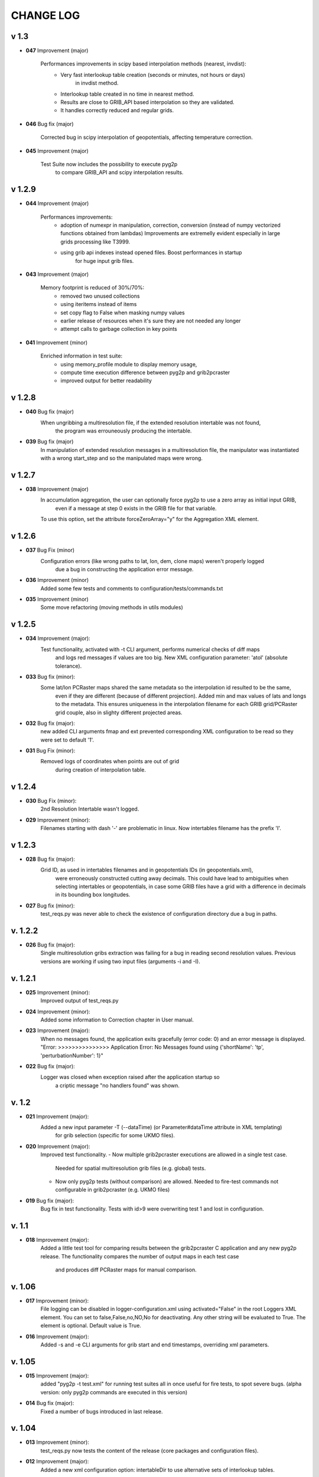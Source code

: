 CHANGE LOG
==========

v 1.3
-----

* **047** Improvement (major)

   Performances improvements in scipy based interpolation methods (nearest, invdist):
        - Very fast interlookup table creation (seconds or minutes, not hours or days)
            in invdist method.
        - Interlookup table created in no time in nearest method.
        - Results are close to GRIB_API based interpolation so they are validated.
        - It handles correctly reduced and regular grids.

* **046** Bug fix (major)

   Corrected bug in scipy interpolation of geopotentials, affecting temperature correction.

* **045** Improvement (major)

   Test Suite now includes the possibility to execute pyg2p
        to compare GRIB_API and scipy interpolation results.

v 1.2.9
-------
* **044** Improvement (major)

   Performances improvements:
        - adoption of numexpr in  manipulation, correction, conversion
          (instead of numpy vectorized functions obtained from lambdas)
          Improvements are extremelly evident especially in large grids processing like T3999.
        - using grib api indexes instead opened files. Boost performances in startup
            for huge input grib files.

* **043** Improvement (major)

   Memory footprint is reduced of 30%/70%:
        - removed two unused collections
        - using iteritems instead of items
        - set copy flag to False when masking numpy values
        - earlier release of resources when it's sure they are not needed any longer
        - attempt calls to garbage collection in key points

* **041** Improvement (minor)

   Enriched information in test suite:
        - using memory_profile module to display memory usage,
        - compute time execution difference between pyg2p and grib2pcraster
        - improved output for better readability

v 1.2.8
-------
* **040** Bug fix (major)
    When ungribbing a multiresolution file, if the extended resolution intertable was not found,
        the program was errouneously producing the intertable.

* **039** Bug fix (major)
    In manipulation of extended resolution messages in a multiresolution file,
    the manipulator was instantiated with a wrong start_step and so the manipulated maps were wrong.

v 1.2.7
-------
* **038** Improvement (major)
    In accumulation aggregation, the user can optionally force pyg2p to use a zero array as initial input GRIB,
        even if a message at step 0 exists in the GRIB file for that variable.
    To use this option, set the attribute forceZeroArray="y" for the Aggregation XML element.


v 1.2.6
-------
* **037** Bug Fix (minor)
    Configuration errors (like wrong paths to lat, lon, dem, clone maps) weren't properly logged
        due a bug in constructing the application error message.

* **036** Improvement (minor)
    Added some few tests and comments to configuration/tests/commands.txt

* **035** Improvement (minor)
    Some move refactoring (moving methods in utils modules)


v 1.2.5
-------
* **034** Improvement (major):
    Test functionality, activated with -t CLI argument, performs numerical checks of diff maps
        and logs red messages if values are too big.
        New XML configuration parameter: 'atol' (absolute tolerance).

* **033** Bug fix (minor):
    Some lat/lon PCRaster maps shared the same metadata so the interpolation id resulted to be the same,
        even if they are different (because of different projection).
        Added min and max values of lats and longs to the metadata. This ensures uniqueness in the interpolation filename
        for each GRIB grid/PCRaster grid couple, also in slighty different projected areas.

* **032** Bug fix (major):
    new added CLI arguments fmap and ext prevented corresponding XML configuration to be read
    so they were set to default '1'.

* **031** Bug Fix (minor):
    Removed logs of coordinates when points are out of grid
        during creation of interpolation table.


v 1.2.4
-------
* **030** Bug Fix (minor):
    2nd Resolution Intertable wasn't logged.

* **029** Improvement (minor):
    Filenames starting with dash '-' are problematic in linux.
    Now intertables filename has the prefix 'I'.


v 1.2.3
-------
* **028** Bug fix (major):
    Grid ID, as used in intertables filenames and in geopotentials IDs (in geopotentials.xml),
        were erroneously constructed cutting away decimals.
        This could have lead to ambiguities when selecting intertables or geopotentials,
        in case some GRIB files have a grid with a difference in decimals in its bounding box longitudes.

* **027** Bug fix (minor):
    test_reqs.py was never able to check the existence of configuration directory due a bug in paths.

v. 1.2.2
--------
* **026** Bug fix (major):
    Single multiresolution gribs extraction was failing for a bug in reading second resolution values.
    Previous versions are working if using two input files (arguments -i and -I).

v. 1.2.1
--------
* **025** Improvement (minor):
    Improved output of test_reqs.py

* **024** Improvement (minor):
    Added some information to Correction chapter in User manual.

* **023** Improvement (major):
    When no messages found, the application exits gracefully (error code: 0) and an error message is displayed.
    "Error: >>>>>>>>>>>>>>> Application Error: No Messages found using {'shortName': 'tp', 'perturbationNumber': 1}"

* **022** Bug fix (major):
    Logger was closed when exception raised after the application startup so
        a criptic message "no handlers found" was shown.

v. 1.2
------
* **021** Improvement (major):
    Added a new input parameter -T (--dataTime) (or Parameter#dataTime attribute in XML templating)
        for grib selection (specific for some UKMO files).

* **020** Improvement (major):
    Improved test functionality.
    - Now multiple grib2pcraster executions are allowed in a single test case.
      Needed for spatial multiresolution grib files (e.g. global) tests.
    - Now only pyg2p tests (without comparison) are allowed.
      Needed to fire-test commands not configurable in grib2pcraster (e.g. UKMO files)

* **019** Bug fix (major):
    Bug fix in test functionality. Tests with id>9 were overwriting test 1 and lost in configuration.


v. 1.1
------
* **018** Improvement (major):
    Added a little test tool for comparing results between the grib2pcraster C application and any new pyg2p release.
    The functionality compares the number of output maps in each test case
        and produces diff PCRaster maps for manual comparison.

v. 1.06
-------
* **017** Improvement (minor):
    File logging can be disabled in logger-configuration.xml using activated="False" in the root Loggers XML element.
    You can set to false,False,no,NO,No for deactivating.
    Any other string will be evaluated to True. The element is optional. Default value is True.

* **016** Improvement (major):
    Added -s and -e CLI arguments for grib start and end timestamps, overriding xml parameters.

v. 1.05
-------
* **015** Improvement (major):
    added "pyg2p -t test.xml" for running test suites all in once
    useful for fire tests, to spot severe bugs.
    (alpha version: only pyg2p commands are executed in this version)

* **014** Bug fix (major):
    Fixed a number of bugs introduced in last release.

v. 1.04
-------
* **013** Improvement (minor):
    test_reqs.py now tests the content of the release (core packages and configuration files).

* **012** Improvement (major):
    Added a new xml configuration option: intertableDir to use alternative sets of interlookup tables.


v. 1.03
-------
* **011** Bug fix (minor):
    Fixed message's key after instananeous aggregation (was affecting only as wrong log messages).

* **010** Bug fix (major):
    Fixed bug in writing PCRaster maps. Clone's zero values were considered as missing values.

* **009** Bug fix (major):
    Fixed bug for Aggregation instantaneous (messages were not ordered)


v. 1.02
-------
* **008** Improvement (minor):
    Now cutting of negative values is done before writing maps, after manipulation and interpolation.
    This speeds disk writing operations.

* **007** Bug fix (major):
    Fixed bug when tstart and tend were not configured, for unsorted grib files


v. 1.01
-------
* **006** Bug fix (minor):
    Fixed output directory path ending with double slashes when issued with a final slash.

* **005** Bug fix (major):
    For some gribs, step zero is missing which is needed
    for aggregations starting from zero.
    During aggregation, a Zero by Division was arising while trying to create
    the zero message from two existing ones.
    Now, a zero filled message is used instead.

* **004** Bug fix (major):
    Fixed scipy invdist interpolation mode for lat/long maps
    having missing values (like COSMO ones).

* **003** Bug fix (minor):
    Wrong log message during accumulation.

* **002** Improvement (major):
    Conversion is applied at the very beginning, in one raw, instead of
    when writing maps. In this way, operations are made
    in target unit and it can be desiderable.
    This brings also a little improvement in performances.
    Note that cutting of negative values is still done before to write the map.

* **001** Improvement (minor):
    Improved logs in Manipulator.py, Interpolation.py, Controller.py.

v 1.00
------
**First Release.**

* Added the -g option to the initial requirements.
